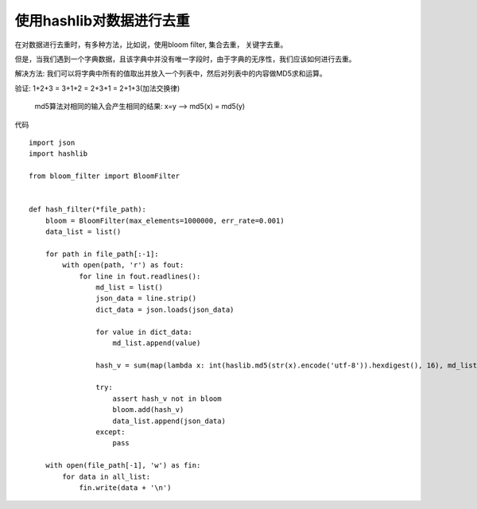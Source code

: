 使用hashlib对数据进行去重
------------------------

在对数据进行去重时，有多种方法，比如说，使用bloom filter, 集合去重， 关键字去重。

但是，当我们遇到一个字典数据，且该字典中并没有唯一字段时，由于字典的无序性，我们应该如何进行去重。

解决方法: 我们可以将字典中所有的值取出并放入一个列表中，然后对列表中的内容做MD5求和运算。

验证: 1+2+3 = 3+1+2 = 2+3+1 = 2+1+3(加法交换律)
      
      md5算法对相同的输入会产生相同的结果: x=y --> md5(x) = md5(y)
      
      
代码 ::
  
  import json
  import hashlib
  
  from bloom_filter import BloomFilter
  
  
  def hash_filter(*file_path):
      bloom = BloomFilter(max_elements=1000000, err_rate=0.001)
      data_list = list()
      
      for path in file_path[:-1]:
          with open(path, 'r') as fout:
              for line in fout.readlines():
                  md_list = list()
                  json_data = line.strip()
                  dict_data = json.loads(json_data)
                  
                  for value in dict_data:
                      md_list.append(value)
                      
                  hash_v = sum(map(lambda x: int(haslib.md5(str(x).encode('utf-8')).hexdigest(), 16), md_list))
                  
                  try:
                      assert hash_v not in bloom
                      bloom.add(hash_v)
                      data_list.append(json_data)
                  except:
                      pass
                      
      with open(file_path[-1], 'w') as fin:
          for data in all_list:
              fin.write(data + '\n')
                      
                      
                      
      
      
      
      
      
      
      
      
